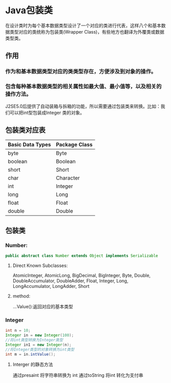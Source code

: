 * Java包装类
在设计类时为每个基本数据类型设计了一个对应的类进行代表，这样八个和基本数据类型对应的类统称为包装类(Wrapper Class)，有些地方也翻译为外覆类或数据类型类。

** 作用
*** 作为和基本数据类型对应的类类型存在，方便涉及到对象的操作。
*** 包含每种基本数据类型的相关属性如最大值、最小值等，以及相关的操作方法。

J2SE5.0后提供了自动装箱与拆箱的功能，所以需要通过包装类来转换。比如：我们可以把int型包装成Integer 类的对象。
** 包装类对应表
| Basic Data Types | Package  Class |
|------------------+----------------|
| byte             | Byte           |
| boolean          | Boolean        |
| short            | Short          |
| char             | Character      |
| int              | Integer        |
| long             | Long           |
| float            | Float          |
| double           | Double         |

** 包装类
*** Number: 
#+BEGIN_SRC java
public abstract class Number extends Object implements Serializable
#+END_SRC
**** Direct Known Subclasses:
AtomicInteger, AtomicLong, BigDecimal, BigInteger, Byte, Double, DoubleAccumulator, DoubleAdder, Float, Integer, Long, LongAccumulator, LongAdder, Short
**** method:
     ...Value():返回对应的基本类型
*** Integer
#+BEGIN_SRC java
int n = 10;
Integer in = new Integer(100);
//将int类型转换为Integer类型
Integer in1 = new Integer(n);
//将Integer类型的对象转换为int类型
int m = in.intValue();
#+END_SRC
**** Interger 的静态方法
 通过presaint 将字符串转换为 int
 通过toString 将int 转化为支付串 
